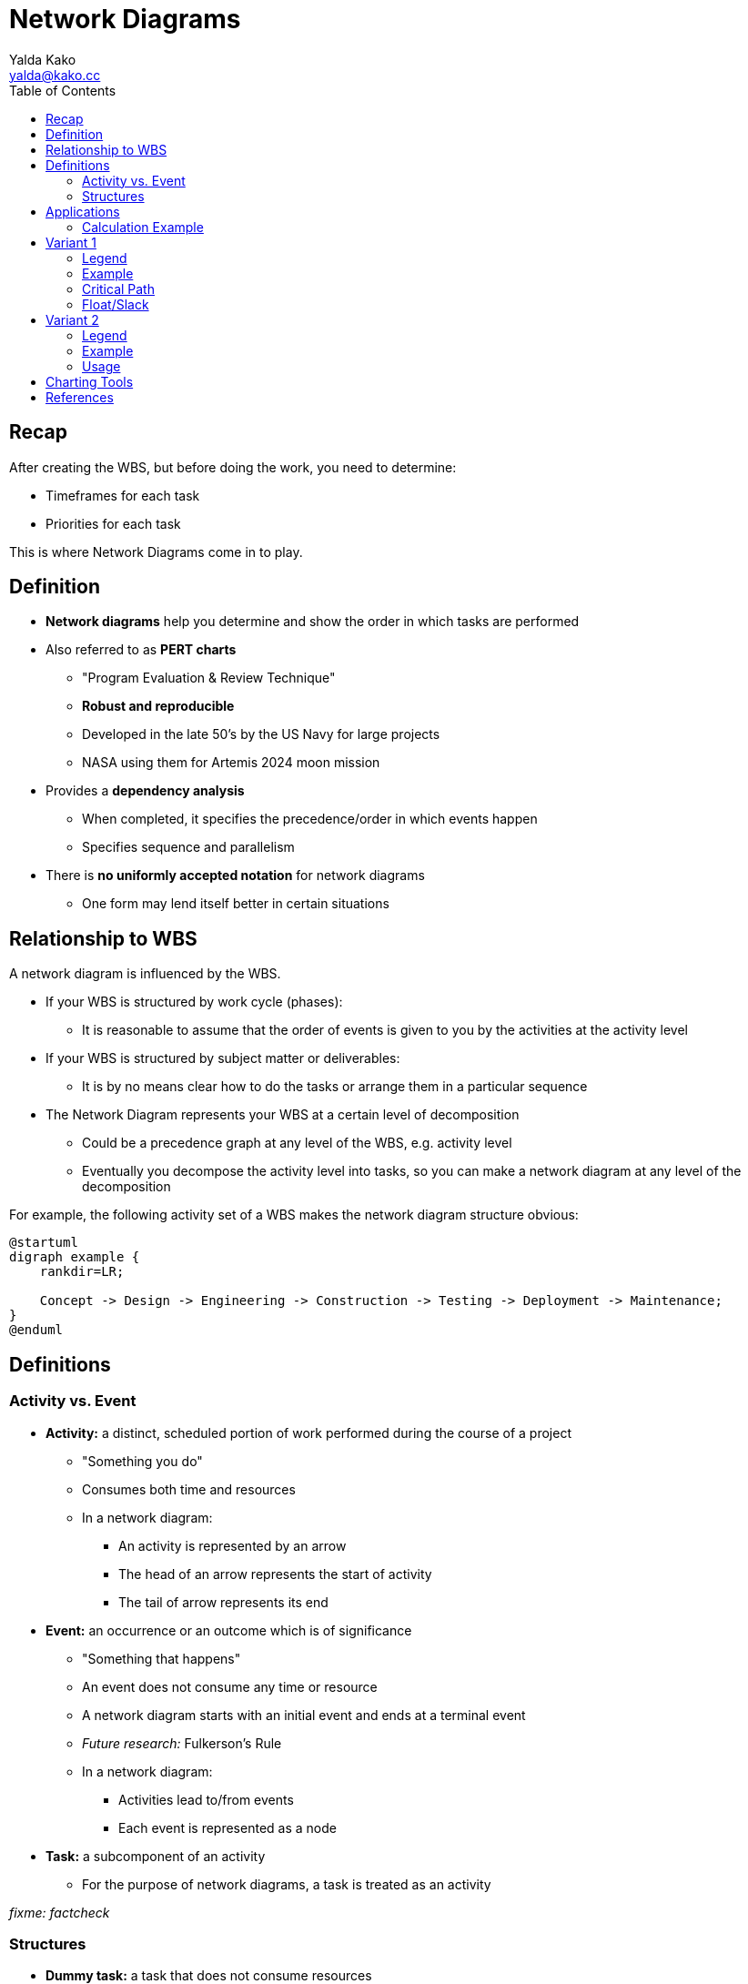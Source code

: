 = Network Diagrams
Yalda Kako <yalda@kako.cc>
:drawio-extension: .rendered.svg
:imagesdir: ./05-network-diagrams.assets
:imagesoutdir: ./05-network-diagrams.assets
:mathematical-format: svg
:toc: left

<<<

== Recap

After creating the WBS, but before doing the work, you need to determine:

* Timeframes for each task

* Priorities for each task

This is where Network Diagrams come in to play.

== Definition

* *Network diagrams* help you determine and show the order in which tasks are
performed

* Also referred to as **PERT charts**
** "Program Evaluation & Review Technique"
** *Robust and reproducible*
** Developed in the late 50's by the US Navy for large projects
** NASA using them for Artemis 2024 moon mission

* Provides a *dependency analysis*
** When completed, it specifies the precedence/order in which events happen
** Specifies sequence and parallelism

* There is **no uniformly accepted notation** for network diagrams
** One form may lend itself better in certain situations

<<<

== Relationship to WBS

A network diagram is influenced by the WBS.

* If your WBS is structured by work cycle (phases):
** It is reasonable to assume that the order of events is given to you by the
activities at the activity level

* If your WBS is structured by subject matter or deliverables:
** It is by no means clear how to do the tasks or arrange them in a particular
sequence

* The Network Diagram represents your WBS at a certain level of decomposition
** Could be a precedence graph at any level of the WBS, e.g. activity level
** Eventually you decompose the activity level into tasks, so you can make a
network diagram at any level of the decomposition

// Advantages: _Missing_

For example, the following activity set of a WBS makes the network diagram
structure obvious:

[plantuml, wbs-activity-example.generated, svg, align="center"]
----
@startuml
digraph example {
    rankdir=LR;

    Concept -> Design -> Engineering -> Construction -> Testing -> Deployment -> Maintenance;
}
@enduml
----

<<<

== Definitions

=== Activity vs. Event

* *Activity:* a distinct, scheduled portion of work performed during the course
of a project
** "Something you do"
** Consumes both time and resources
** In a network diagram:
*** An activity is represented by an arrow
*** The head of an arrow represents the start of activity
*** The tail of arrow represents its end

* *Event:* an occurrence or an outcome which is of significance
** "Something that happens"
** An event does not consume any time or resource
** A network diagram starts with an initial event and ends at a terminal event
** __Future research:__ Fulkerson's Rule
** In a network diagram:
*** Activities lead to/from events
*** Each event is represented as a node

* *Task:* a subcomponent of an activity
** For the purpose of network diagrams, a task is treated as an activity

__fixme: factcheck__

<<<

=== Structures

* **Dummy task:** a task that does not consume resources
** It is a way to depict an event sequence without assigning resources to it

* *Burst point:* an activity that spawns off multiple activities in parallel
after it is completed

* *Sink:* a set of multiple activities that, when completed, spawn off
another activity

* *Float ("slack"):* the difference between the latest start date and earliest
start dates is called the float or "slack"
** Number of days by which you can delay a non-critical task without impacting
the earliest completion time of a project
** Gives you tunable parameters as a manager

* *Critical Path:* the longest path through a network
** Due to this property, it represents the earliest completion time of a project
** *For critical path items, there is no slack*
** Any increment in the time of a critical path item immediately changes
duration of the project

== Applications

If you decompose activities into tasks and have now assigned a duration or cost
for each of the tasks, as you aggregate those tasks to the activity level, the
times and the costs for the tasks also get aggregated upstream.

If you aggregate the times upstream, it will be difficult to compute the total
duration of the project, but you can compute effort (parallelism and man-hours).

__fixme: Some stuff might be missing here. Yalda to fix__

=== Calculation Example
[source]
----
ACTIVITY 1      $       T
    |
    |- T1       1       2
    |
    |- T2       3       4
    |-
    |- T3       4       1
    |-

    Total       8       7
----


<<<

== Variant 1

=== Legend

image:pert-variant-1-legend{drawio-extension}[Legend]

* Duration, written on the activity arrow, is indicated by a time frame
** The unit is chosen and consistent throughout the diagram
** In this example, the unit is days
** Applies to an activity or task

=== Example

image:pert-variant-1-example{drawio-extension}[Example]

Excerpt, explained:

* Once event 10 starts, activity A commences, and so on

* Once event 40 begins, 3 activities can commence (E, C, D)
** Upon completion of those events, event 50 happens

* A and B can only happen in sequence

* C, D, and E can only happen in parallel upon completion of B

* 50 can only happen when C, D, and E are done

<<<

=== Critical Path

The sub path with the longest total duration is the critical path.

In this example (sum is of durations):

* Subpath: A + B + C + F = 13

* Subpath: A + B + D + F = 12

* Subpath: A + B + E + G + H = 16 (**critical path**)
** Implies C and D - all tasks must be completed
** Recall, the critical path is also the earliest completion time

* Subpath: A + B + C + G + H = 14

=== Float/Slack

* When B is complete, we are at day 4

* When E is complete, we are at day 9

* Observe that C can start at day 4 or as late as day 6
** This is because E is the "long pole in the tent" within the group of
concurrent tasks C, D, E
** E is slated to finish at day 9. If we subtract this value and the duration
of C, (9 - 3) = 6

* Observe that D can start at day 4, or as late as day 7
** This is, again, because E is the "long pole".
** 9 - 2 = 7

<<<

== Variant 2

This variant is a more formal method to determine critical path for
complex networks.

=== Legend

image:pert-variant-2-legend{drawio-extension}[Legend]

=== Example

image:pert-variant-2-example{drawio-extension}[Example]


* LF of H = 16, representing the EF ??
* LS of H = LF - DU

<<<

=== Usage

* Trace a forward path through the network to determine the ES and EF

* Trace a reverse path through the network to determine the LS and LF
** Start looking at the EF of the node with longest duration in the network

* The critical path in this type of graph is represented by the activities
where ES = LS, and EF = LF
** Nodes not in the critical path have slack

== Charting Tools

* draw.io

* Microsoft Visio

== References

* Armin van Roeseler; CS 413, Fall 2019 NEIU

* https://www.quora.com/What-is-the-difference-between-event-and-activity

* Textbook ~ pp. 230
